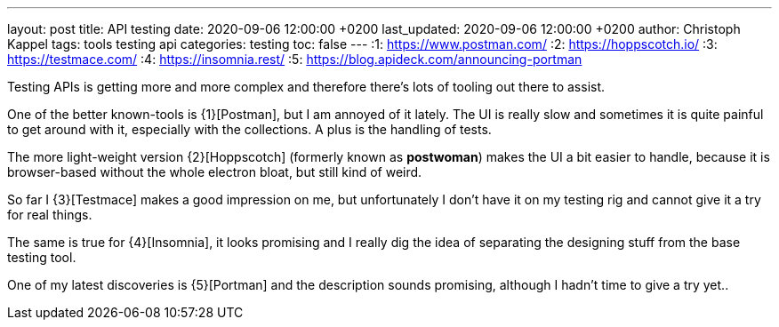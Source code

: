 ---
layout: post
title: API testing
date: 2020-09-06 12:00:00 +0200
last_updated: 2020-09-06 12:00:00 +0200
author: Christoph Kappel
tags: tools testing api
categories: testing
toc: false
---
:1: https://www.postman.com/
:2: https://hoppscotch.io/
:3: https://testmace.com/
:4: https://insomnia.rest/
:5: https://blog.apideck.com/announcing-portman

Testing APIs is getting more and more complex and therefore there's lots of tooling out there to
assist.

One of the better known-tools is {1}[Postman], but I am annoyed of it lately.
The UI is really slow and sometimes it is quite painful to get around with it, especially with the
collections. A plus is the handling of tests.

The more light-weight version {2}[Hoppscotch] (formerly known as *postwoman*) makes the UI a bit
easier to handle, because it is browser-based without the whole electron bloat, but still kind of
weird.

So far I {3}[Testmace] makes a good impression on me, but unfortunately I don't have it on my
testing rig and cannot give it a try for real things.

The same is true for {4}[Insomnia], it looks promising and I really dig the idea of separating the
designing stuff from the base testing tool.

One of my latest discoveries is {5}[Portman] and the description sounds promising, although I hadn't
time to give a try yet..